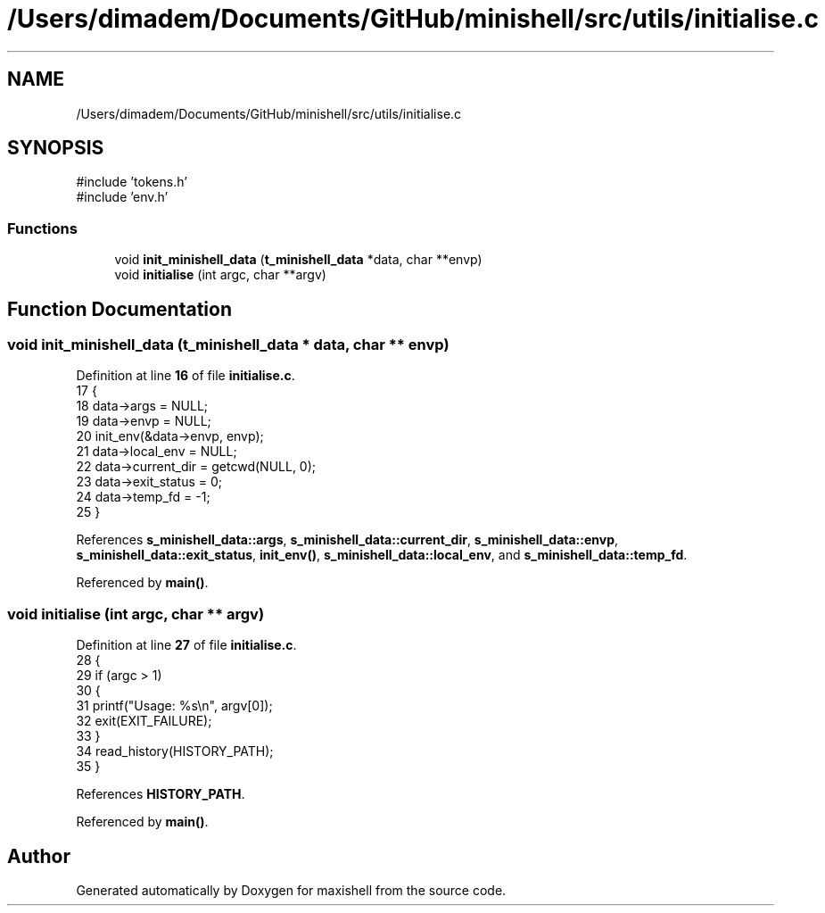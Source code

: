 .TH "/Users/dimadem/Documents/GitHub/minishell/src/utils/initialise.c" 3 "Version 1" "maxishell" \" -*- nroff -*-
.ad l
.nh
.SH NAME
/Users/dimadem/Documents/GitHub/minishell/src/utils/initialise.c
.SH SYNOPSIS
.br
.PP
\fR#include 'tokens\&.h'\fP
.br
\fR#include 'env\&.h'\fP
.br

.SS "Functions"

.in +1c
.ti -1c
.RI "void \fBinit_minishell_data\fP (\fBt_minishell_data\fP *data, char **envp)"
.br
.ti -1c
.RI "void \fBinitialise\fP (int argc, char **argv)"
.br
.in -1c
.SH "Function Documentation"
.PP 
.SS "void init_minishell_data (\fBt_minishell_data\fP * data, char ** envp)"

.PP
Definition at line \fB16\fP of file \fBinitialise\&.c\fP\&.
.nf
17 {
18     data\->args = NULL;
19     data\->envp = NULL;
20     init_env(&data\->envp, envp);
21     data\->local_env = NULL;
22     data\->current_dir = getcwd(NULL, 0);
23     data\->exit_status = 0;
24     data\->temp_fd = \-1;
25 }
.PP
.fi

.PP
References \fBs_minishell_data::args\fP, \fBs_minishell_data::current_dir\fP, \fBs_minishell_data::envp\fP, \fBs_minishell_data::exit_status\fP, \fBinit_env()\fP, \fBs_minishell_data::local_env\fP, and \fBs_minishell_data::temp_fd\fP\&.
.PP
Referenced by \fBmain()\fP\&.
.SS "void initialise (int argc, char ** argv)"

.PP
Definition at line \fB27\fP of file \fBinitialise\&.c\fP\&.
.nf
28 {
29     if (argc > 1)
30     {
31         printf("Usage: %s\\n", argv[0]);
32         exit(EXIT_FAILURE);
33     }
34     read_history(HISTORY_PATH);
35 }
.PP
.fi

.PP
References \fBHISTORY_PATH\fP\&.
.PP
Referenced by \fBmain()\fP\&.
.SH "Author"
.PP 
Generated automatically by Doxygen for maxishell from the source code\&.
